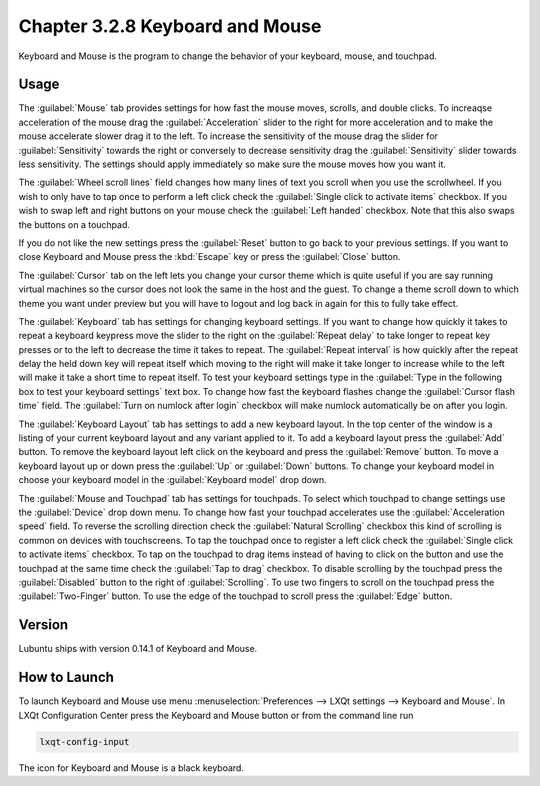 Chapter 3.2.8 Keyboard and Mouse
================================

Keyboard and Mouse is the program to change the behavior of your keyboard, mouse, and touchpad.

Usage
------
The :guilabel:`Mouse` tab provides settings for how fast the mouse moves, scrolls, and double clicks. To increaqse acceleration of the mouse drag the :guilabel:`Acceleration` slider to the right for more acceleration and to make the mouse accelerate slower drag it to the left. To increase the sensitivity of the mouse drag the slider for :guilabel:`Sensitivity` towards the right or conversely to decrease sensitivity drag the :guilabel:`Sensitivity` slider towards less sensitivity. The settings should apply immediately so make sure the mouse moves how you want it.

The :guilabel:`Wheel scroll lines` field changes how many lines of text you scroll when you use the scrollwheel. If you wish to only have to tap once to perform a left click check the :guilabel:`Single click to activate items` checkbox. If you wish to swap left and right buttons on your mouse check the :guilabel:`Left handed` checkbox. Note that this also swaps the buttons on a touchpad. 

.. image:: keyboardandmouse.png

If you do not like the new settings press the :guilabel:`Reset` button to go back to your previous settings. If you want to close Keyboard and Mouse press the :kbd:`Escape` key or press the :guilabel:`Close` button.

The :guilabel:`Cursor` tab on the left lets you change your cursor theme which is quite useful if you are say running virtual machines so the cursor does not look the same in the host and the guest. To change a theme scroll down to which theme you want under preview but you will have to logout and log back in again for this to fully take effect. 

.. image:: input-cursor.png

The :guilabel:`Keyboard` tab has settings for changing keyboard settings. If you want to change how quickly it takes to repeat a keyboard keypress move the slider to the right on the :guilabel:`Repeat delay` to take longer to repeat key presses or to the left to decrease the time it takes to repeat. The :guilabel:`Repeat interval` is how quickly after the repeat delay the held down key will repeat itself which moving to the right will make it take longer to increase while to the left will make it take a short time to repeat itself. To test your keyboard settings type in the :guilabel:`Type in the following box to test your keyboard settings` text box. To change how fast the keyboard flashes change the :guilabel:`Cursor flash time` field. The :guilabel:`Turn on numlock after login` checkbox will make numlock automatically be on after you login.
 
.. image:: keyboard-settings-tab.png

The :guilabel:`Keyboard Layout` tab has settings to add a new keyboard layout. In the top center of the window is a listing of your current keyboard layout and any variant applied to it. To add a keyboard layout press the :guilabel:`Add` button. To remove the keyboard layout left click on the keyboard and press the :guilabel:`Remove` button. To move a keyboard layout up or down press the :guilabel:`Up` or :guilabel:`Down` buttons. To change your keyboard model in choose your keyboard model in the :guilabel:`Keyboard model` drop down. 

.. image:: keyboardlayout.png

The :guilabel:`Mouse and Touchpad` tab has settings for touchpads. To select which touchpad to change settings use the :guilabel:`Device` drop down menu. To change how fast your touchpad accelerates use the :guilabel:`Acceleration speed` field. To reverse the scrolling direction check the :guilabel:`Natural Scrolling` checkbox this kind of scrolling is common on devices with touchscreens. To tap the touchpad once to register a left click check the :guilabel:`Single click to activate items` checkbox. To tap on the touchpad to drag items instead of having to click on the button and use the touchpad at the same time check the :guilabel:`Tap to drag` checkbox. To disable scrolling by the touchpad press the :guilabel:`Disabled` button to the right of :guilabel:`Scrolling`. To use two fingers to scroll on the touchpad press the :guilabel:`Two-Finger` button. To use the edge of the touchpad to scroll press the :guilabel:`Edge` button.

.. image:: lxqt-input-touchpad.png

Version
-------
Lubuntu ships with version 0.14.1 of Keyboard and Mouse.

How to Launch
-------------

To launch Keyboard and Mouse use menu :menuselection:`Preferences --> LXQt settings --> Keyboard and Mouse`. In LXQt Configuration Center press the Keyboard and Mouse button or from the command line run

.. code:: 

   lxqt-config-input
   
The icon for Keyboard and Mouse is a black keyboard.

